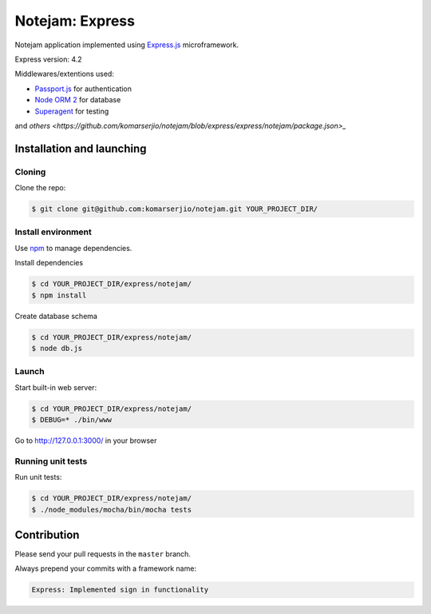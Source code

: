 ****************
Notejam: Express
****************

Notejam application implemented using `Express.js <http://expressjs.com/>`_ microframework.

Express version: 4.2

Middlewares/extentions used:

* `Passport.js <http://passportjs.org/>`_ for authentication
* `Node ORM 2 <http://dresende.github.io/node-orm2/>`_ for database
* `Superagent <http://visionmedia.github.io/superagent/>`_ for testing

and `others <https://github.com/komarserjio/notejam/blob/express/express/notejam/package.json>_`

==========================
Installation and launching
==========================

-------
Cloning
-------

Clone the repo:

.. code-block:: bash

    $ git clone git@github.com:komarserjio/notejam.git YOUR_PROJECT_DIR/

-------------------
Install environment
-------------------
Use `npm <https://www.npmjs.org/>`_ to manage dependencies.

Install dependencies

.. code-block:: bash

    $ cd YOUR_PROJECT_DIR/express/notejam/
    $ npm install

Create database schema

.. code-block:: bash

    $ cd YOUR_PROJECT_DIR/express/notejam/
    $ node db.js

------
Launch
------

Start built-in web server:

.. code-block:: bash

    $ cd YOUR_PROJECT_DIR/express/notejam/
    $ DEBUG=* ./bin/www

Go to http://127.0.0.1:3000/ in your browser

------------------
Running unit tests
------------------

Run unit tests:

.. code-block:: bash

    $ cd YOUR_PROJECT_DIR/express/notejam/
    $ ./node_modules/mocha/bin/mocha tests

============
Contribution
============

Please send your pull requests in the ``master`` branch.

Always prepend your commits with a framework name:

.. code-block:: bash

    Express: Implemented sign in functionality
